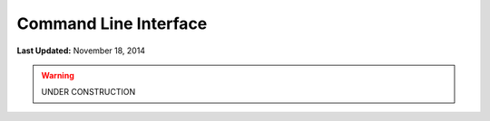 **********************
Command Line Interface
**********************

**Last Updated:** November 18, 2014


.. warning::

    UNDER CONSTRUCTION